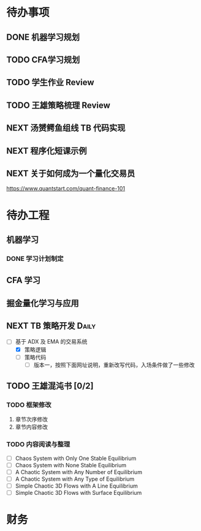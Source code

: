 
* 待办事项
  
** DONE 机器学习规划
   CLOSED: [2017-05-10 周三 00:08]

** TODO CFA学习规划

** TODO 学生作业 Review

** TODO 王雄策略梳理 Review

** NEXT 汤赟鳄鱼组线 TB 代码实现
   :LOGBOOK:
   CLOCK: [2017-05-09 周二 18:47]--[2017-05-09 周二 19:12] =>  0:25
   :END:

** NEXT 程序化短课示例
   SCHEDULED: <2017-05-12 周五 14:00> DEADLINE: <2017-05-12 周五 22:00>
   :LOGBOOK:
   CLOCK: [2017-05-12 周五 13:57]--[2017-05-12 周五 14:22] =>  0:25
   :END:
** NEXT 关于如何成为一个量化交易员
   SCHEDULED: <2017-05-10 周三 09:00>
   :PROPERTIES:
   :Effort:   30
   :END:
   :LOGBOOK:
   CLOCK: [2017-05-10 周三 09:46]--[2017-05-10 周三 10:11] =>  0:25
   :END:

   [[https://www.quantstart.com/quant-finance-101]]
   
* 待办工程

** 机器学习

*** DONE 学习计划制定
    CLOSED: [2017-05-10 周三 00:02] DEADLINE: <2017-05-10 周三 00:20>
    :LOGBOOK:
    CLOCK: [2017-05-09 周二 23:40]--[2017-05-10 周三 00:02] =>  0:22
    :END:

** CFA 学习

** 掘金量化学习与应用

** NEXT  TB 策略开发                                                 :Daily:
   SCHEDULED: <2017-05-09 二 10:30.+1d>
   :LOGBOOK:
   CLOCK: [2017-05-10 周三 10:39]--[2017-05-10 周三 11:04] =>  0:25
   :END:

   - [-]  基于 ADX 及 EMA 的交易系统
     - [X] 策略逻辑
     - [ ] 策略代码
       - [ ] 版本一，按照下面网址说明，重新改写代码，入场条件做了一些修改

** TODO 王雄混沌书 [0/2]
   SCHEDULED: <2017-05-10 周三 16:00.+1d>

*** TODO 框架修改
    1. 章节次序修改
    2. 章节内容修改

*** TODO 内容阅读与整理

    - [ ]  Chaos System with Only One Stable Equilibrium
    - [ ]  Chaos System with None Stable Equilibrium
    - [ ]  A Chaotic System with Any Number of Equilibrium
    - [ ]  A Chaotic System with Any Type of Equilibrium
    - [ ]  Simple Chaotic 3D Flows with A Line Equilibrium
    - [ ]  Simple Chaotic 3D Flows with Surface Equilibrium

* 财务

